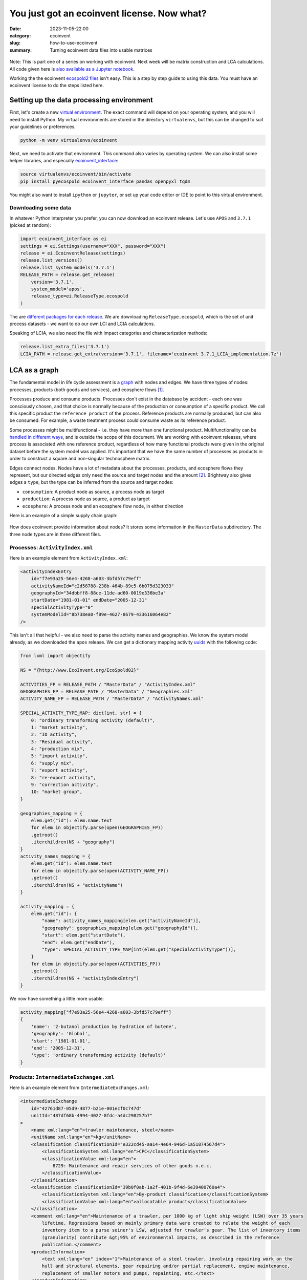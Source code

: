 You just got an ecoinvent license. Now what?
############################################

:date: 2023-11-05-22:00
:category: ecoinvent
:slug: how-to-use-ecoinvent
:summary: Turning ecoinvent data files into usable matrices

.. figure:: /images/sc-graphboard.png
    :align: center
    :width: 480 px
    :alt: XML supply chain madness

Note: This is part one of a series on working with ecoinvent. Next week will be matrix construction and LCA calculations. All code given here is `also available as a Jupyter notebook <https://github.com/cmutel/spatial-assessment-blog/blob/master/notebooks/How%20to%20use%20ecoinvent.ipynb>`__.

Working the the ecoinvent `ecospold2 files <https://ecoinvent.org/the-ecoinvent-database/data-formats/ecospold2/>`__ isn't easy. This is a step by step guide to using this data. You must have an ecoinvent license to do the steps listed here.

Setting up the data processing environment
==========================================

First, let's create a new `virtual environment <https://docs.python.org/3/library/venv.html>`__. The exact command will depend on your operating system, and you will need to install Python. My virtual environments are stored in the directory ``virtualenvs``, but this can be changed to suit your guidelines or preferences.

.. code-block:: bash

    python -m venv virtualenvs/ecoinvent

Next, we need to activate that environment. This command also varies by operating system. We can also install some helper libraries, and especially `ecoinvent_interface <https://github.com/brightway-lca/ecoinvent_interface>`__:

.. code-block:: bash

    source virtualenvs/ecoinvent/bin/activate
    pip install pyecospold ecoinvent_interface pandas openpyxl tqdm

You might also want to install ``ipython`` or ``jupyter``, or set up your code editor or IDE to point to this virtual environment.

Downloading some data
---------------------

In whatever Python interpreter you prefer, you can now download an ecoinvent release. Let's use ``APOS`` and ``3.7.1`` (picked at random):

.. code-block:: python

    import ecoinvent_interface as ei
    settings = ei.Settings(username="XXX", password="XXX")
    release = ei.EcoinventRelease(settings)
    release.list_versions()
    release.list_system_models('3.7.1')
    RELEASE_PATH = release.get_release(
        version='3.7.1',
        system_model='apos',
        release_type=ei.ReleaseType.ecospold
    )

The are `different packages for each release <https://github.com/brightway-lca/ecoinvent_interface/tree/main#database-releases>`__. We are downloading ``ReleaseType.ecospold``, which is the set of unit process datasets - we want to do our own LCI and LCIA calculations.

Speaking of LCIA, we also need the file with impact categories and characterization methods:

.. code-block:: python

    release.list_extra_files('3.7.1')
    LCIA_PATH = release.get_extra(version='3.7.1', filename='ecoinvent 3.7.1_LCIA_implementation.7z')

LCA as a graph
==============

The fundamental model in life cycle assessment is a `graph <https://en.wikipedia.org/wiki/Graph_(discrete_mathematics)>`__ with nodes and edges. We have three types of nodes: processes, products (both goods and services), and ecosphere flows [1]_.

Processes produce and consume products. Processes don't exist in the database by accident - each one was consciously chosen, and that choice is normally because of the production or consumption of a specific product. We call this specific product the ``reference product`` of the process. Reference products are normally produced, but can also be consumed. For example, a waste treatment process could consume waste as its reference product.

Some processes might be multifunctional - i.e. they have more than one functional product. Multifunctionality can be `handled in different ways <https://link.springer.com/chapter/10.1007/978-3-030-62270-1_4>`__, and is outside the scope of this document. We are working with ecoinvent releases, where process is associated with one reference product, regardless of how many functional products were given in the original dataset before the system model was applied. It's important that we have the same number of processes as products in order to construct a square and non-singular technosphere matrix.

Edges connect nodes. Nodes have a lot of metadata about the processes, products, and ecosphere flows they represent, but our directed edges only need the source and target nodes and the amount [2]_. Brightway also gives edges a ``type``, but the type can be inferred from the source and target nodes:

* ``consumption``: A product node as source, a process node as target
* ``production``: A process node as source, a product as target
* ``ecosphere``: A process node and an ecosphere flow node, in either direction

Here is an example of a simple supply chain graph:

.. figure:: /images/simple-graph-ecoinvent-a.png
    :align: center
    :width: 480 px
    :alt: production

How does ecoinvent provide information about nodes? It stores some information in the ``MasterData`` subdirectory. The three node types are in three different files.

Processes: ``ActivityIndex.xml``
--------------------------------

Here is an example element from ``ActivityIndex.xml``:

.. code-block:: xml

    <activityIndexEntry
        id="f7e93a25-56e4-4268-a603-3bfd57c79eff"
        activityNameId="c2d58788-238b-464b-89c5-6b075d323033"
        geographyId="34dbbff8-88ce-11de-ad60-0019e336be3a"
        startDate="1981-01-01" endDate="2005-12-31"
        specialActivityType="0"
        systemModelId="8b738ea0-f89e-4627-8679-433616064e82"
    />

This isn't all that helpful - we also need to parse the activity names and geographies. We know the system model already, as we downloaded the ``apos`` release. We can get a dictionary mapping activity `uuids <https://en.wikipedia.org/wiki/Universally_unique_identifier>`__ with the following code:

.. code-block:: python

    from lxml import objectify

    NS = "{http://www.EcoInvent.org/EcoSpold02}"

    ACTIVITIES_FP = RELEASE_PATH / "MasterData" / "ActivityIndex.xml"
    GEOGRAPHIES_FP = RELEASE_PATH / "MasterData" / "Geographies.xml"
    ACTIVITY_NAME_FP = RELEASE_PATH / "MasterData" / "ActivityNames.xml"

    SPECIAL_ACTIVITY_TYPE_MAP: dict[int, str] = {
        0: "ordinary transforming activity (default)",
        1: "market activity",
        2: "IO activity",
        3: "Residual activity",
        4: "production mix",
        5: "import activity",
        6: "supply mix",
        7: "export activity",
        8: "re-export activity",
        9: "correction activity",
        10: "market group",
    }

    geographies_mapping = {
        elem.get("id"): elem.name.text
        for elem in objectify.parse(open(GEOGRAPHIES_FP))
        .getroot()
        .iterchildren(NS + "geography")
    }
    activity_names_mapping = {
        elem.get("id"): elem.name.text
        for elem in objectify.parse(open(ACTIVITY_NAME_FP))
        .getroot()
        .iterchildren(NS + "activityName")
    }

    activity_mapping = {
        elem.get("id"): {
            "name": activity_names_mapping[elem.get("activityNameId")],
            "geography": geographies_mapping[elem.get("geographyId")],
            "start": elem.get("startDate"),
            "end": elem.get("endDate"),
            "type": SPECIAL_ACTIVITY_TYPE_MAP[int(elem.get("specialActivityType"))],
        }
        for elem in objectify.parse(open(ACTIVITIES_FP))
        .getroot()
        .iterchildren(NS + "activityIndexEntry")
    }

We now have something a little more usable:

.. code-block:: python

    activity_mapping["f7e93a25-56e4-4268-a603-3bfd57c79eff"]
    {
        'name': '2-butanol production by hydration of butene',
        'geography': 'Global',
        'start': '1981-01-01',
        'end': '2005-12-31',
        'type': 'ordinary transforming activity (default)'
    }

Products: ``IntermediateExchanges.xml``
---------------------------------------

Here is an example element from ``IntermediateExchanges.xml``:

.. code-block:: xml

    <intermediateExchange
        id="42761d87-05d9-4877-b21e-001ecf0c747d"
        unitId="487df68b-4994-4027-8fdc-a4dc298257b7"
    >
        <name xml:lang="en">trawler maintenance, steel</name>
        <unitName xml:lang="en">kg</unitName>
        <classification classificationId="e322cd45-aa14-4e64-946d-1a51874567d4">
            <classificationSystem xml:lang="en">CPC</classificationSystem>
            <classificationValue xml:lang="en">
                8729: Maintenance and repair services of other goods n.e.c.
            </classificationValue>
        </classification>
        <classification classificationId="39b0f0ab-1a2f-401b-9f4d-6e39400760a4">
            <classificationSystem xml:lang="en">By-product classification</classificationSystem>
            <classificationValue xml:lang="en">allocatable product</classificationValue>
        </classification>
        <comment xml:lang="en">Maintenance of a trawler, per 1000 kg of light ship weight (LSW) over 35 years
            lifetime. Regressions based on mainly primary data were created to relate the weight of each
            inventory item to a purse seiner's LSW, adjusted for trawler's gear. The list of inventory items
            (granularity) contribute &gt;95% of environmental impacts, as described in the reference
            publication.</comment>
        <productInformation>
            <text xml:lang="en" index="1">Maintenance of a steel trawler, involving repairing work on the
            hull and structural elements, gear repairing and/or partial replacement, engine maintenance,
            replacement of smaller motors and pumps, repainting, etc.</text>
        </productInformation>
    </intermediateExchange>

This is nicer, as we don't need to load additional files:

.. code-block:: python

    PRODUCTS_FP = RELEASE_PATH / "MasterData" / "IntermediateExchanges.xml"

    def maybe_missing(
        element: objectify.ObjectifiedElement, attribute: str, pi: bool | None = False
    ):
        try:
            if pi:
                return element.productInformation.find(NS + "text")
            else:
                return getattr(element, attribute).text
        except AttributeError:
            return ""


    product_mapping = {
        elem.get("id"): {
            "name": elem.name.text,
            "unit": elem.unitName.text,
            "comment": maybe_missing(elem, "comment"),
            "product_information": maybe_missing(elem, "productInformation", True),
            "classifications": dict(
                [
                    (c.classificationSystem.text, c.classificationValue.text)
                    for c in elem.iterchildren(NS + "classification")
                ]
            ),
        }
        for elem in objectify.parse(open(PRODUCTS_FP)).getroot().iterchildren()
    }

Ecosphere flows: ``ElementaryExchanges.xml``
--------------------------------------------

Here is an example element from ``ElementaryExchanges.xml``:

.. code-block:: xml

    <elementaryExchange
        id="38a622c6-f086-4763-a952-7c6b3b1c42ba"
        unitId="487df68b-4994-4027-8fdc-a4dc298257b7"
        formula="C4H10O2"
        casNumber="000110-63-4"
    >
        <name xml:lang="en">1,4-Butanediol</name>
        <unitName xml:lang="en">kg</unitName>
        <compartment subcompartmentId="e8d7772c-55ca-4dd7-b605-fee5ae764578">
            <compartment xml:lang="en">air</compartment>
            <subcompartment xml:lang="en">urban air close to ground</subcompartment>
        </compartment>
        <synonym xml:lang="en">butane-1,4-diol</synonym>
        <synonym xml:lang="en">Butylene glycol</synonym>
        <property propertyId="6393c14b-db78-445d-a47b-c0cb866a1b25" amount="0"/>
        <property propertyId="6d9e1462-80e3-4f10-b3f4-71febd6f1168" amount="0"/>
        <property propertyId="a9358458-9724-4f03-b622-106eda248916" amount="0"/>
        <property propertyId="c74c3729-e577-4081-b572-a283d2561a75" amount="0.533098393070742"/>
        <property propertyId="3a0af1d6-04c3-41c6-a3da-92c4f61e0eaa" amount="1"/>
        <property propertyId="67f102e2-9cb6-4d20-aa16-bf74d8a03326" amount="1"/>
    </elementaryExchange>

Properties can be very useful, but we don't need them to build the matrix, so will skip them for now:

.. code-block:: python

    FLOWS_FP = RELEASE_PATH / "MasterData" / "ElementaryExchanges.xml"

    ecosphere_flows_mapping = {
        elem.get("id"): {
            "name": elem.name.text,
            "unit": elem.unitName.text,
            "chemical_formula": elem.get("formula") or None,
            "CAS": elem.get("casNumber") or None,
            "compartments": [
                elem.compartment.compartment.text,
                elem.compartment.subcompartment.text,
            ],
            "synonyms": [obj.text for obj in elem.iterchildren(NS + "synonym")],
        }
        for elem in objectify.parse(open(FLOWS_FP))
        .getroot()
        .iterchildren(NS + "elementaryExchange")
    }

Ceci n'est pas un processus
---------------------------

Ecoinvent tries to model our world, and our world is messy and complicated. We already discussed how some processes can be multifunctional, and that we need to have each process be associated with one and only one reference product. The complication is that the processes we extracted from ``ActivityIndex.xml`` could still be multifunctional - in other words, the data in ``activity_mapping`` can be associated with more than one process node in our graph.

Let's find the process with the most instances:

.. code-block:: python

    product_list, process_list = [], []

    for filepath in (RELEASE_PATH / "datasets").iterdir():
        if ".spold" in filepath.name:
            process, product = filepath.name.replace(".spold", "").split("_")
            process_list.append(process)
            product_list.append(product)

    from collections import Counter
    Counter(process_list).most_common(10)
    [('9aac0778-3c9c-4ca6-b3dd-0be8226231e1', 20),
     ('2b856090-9c59-4de8-819c-eaf92a8575aa', 19),
     ('50116c55-67c9-489f-b2f9-ce04f0d62a8b', 17),
     ('3a06bdf5-24c4-43c6-8bfb-b8e4ec829916', 10),
     ('e92d2e87-3ff5-4bc8-9a46-affcc4e0b068', 10),
     ('562af63a-2c99-4896-ad9c-dfddaa86e36d', 9),
     ('f761c9ab-3ffc-479d-8f51-b4e33fd8d6a5', 9),
     ('8980bfa0-a957-4a1f-9a63-8c3a26a04cce', 9),
     ('35aad4e8-0882-4d98-8377-8c9bddd31d3f', 8),
     ('7e7169e9-ad99-443c-942f-b36e28868b45', 7)]

What process is it?

.. code-block:: python

    activity_mapping['9467f05a-e10c-4c11-9559-4c2b0838b5dc']
    {
        'name': 'primary zinc production from concentrate',
        'geography': 'Rest-of-World',
        'start': '2015-01-01',
        'end': '2021-12-31',
        'type': 'ordinary transforming activity (default)'
    }

What are the reference products for zinc production?

.. code-block:: python

    zinc_products = []

    for filepath in (RELEASE_PATH / "datasets").iterdir():
        if ".spold" in filepath.name:
            process, product = filepath.name.replace(".spold", "").split("_")
            if process == '9aac0778-3c9c-4ca6-b3dd-0be8226231e1':
                zinc_products.append(product_mapping[product]['name'])


    sorted(zinc_products)
    ['ammonium sulfate',
     'cadmium',
     'cadmium sludge from zinc electrolysis',
     'cobalt',
     'copper concentrate, sulfide ore',
     'copper sulfate',
     'copper, cathode',
     'gold',
     'gypsum, mineral',
     'heat, from steam, in chemical industry',
     'indium rich leaching residues, from zinc production',
     'iron scrap, unsorted',
     'lead',
     'lead concentrate',
     'silver',
     'sulfur',
     'sulfur dioxide, liquid',
     'sulfuric acid',
     'zinc',
     'zinc monosulfate']

It's even worse for products - the data in ``product_mapping`` is for generic products like this one:

.. code-block:: python

    product_mapping['66c93e71-f32b-4591-901c-55395db5c132']
    {
        'name': 'electricity, high voltage',
        'unit': 'kWh',
        'comment': '',
        'product_information': ('This product represents electrical energy measured in kWh. If electricity '
                                'is taken from a market for electricity, the transmission infrastructure, '
                                'country-specific losses and transformation losses (for markets for medium '
                                'and low voltage) are included. Covers voltages above 24 kV. '),
        'classifications': {
            'By-product classification': 'allocatable product',
            'CPC': '17100: Electrical energy'
        }
    }

As ecoinvent has electricity mixes for over one hundred countries, this product is the reference product for over one hundred processes, and therefore needs to be in our graph as *over one hundred different nodes*. But it's actually much more than that, as there are multiple generators producing high voltage electricity in each country:

.. code-block:: python

    Counter(product_list)['66c93e71-f32b-4591-901c-55395db5c132']
    2172

Uniquely identifying process and product nodes
----------------------------------------------

How then do we identify unique process and product nodes? Their UUIDs aren't enough, nor are their attributes like name, location, as these map one to one with their UUIDs. We have to take the combination of process and reference product UUIDs to have a guarantee of uniqueness. This is why the unit process datasets have the names that they do - it is a process UUID, and underscore, and then a product UUID.

We could just take the filename. It would be enough, but this approach has some drawbacks. The UUIDs are generated randomly, and will change from ecoinvent version to version, and even from system model to system model [3]_. We could also use a UUID generator, but this would be different every time the script was run. Instead, we can use the combined attributes of the process and reference product to have an identifier which is useful across versions and reproducible.

Which attributes should we use? For a process, we know we need name and geography. In the future, ecoinvent could have different processes across time; however, this isn't available yet, and including timestamps will break compatibility across versions. We also don't need the activity type, as we don't have processes with the same name but with a different activity type.

For products, we have a name and a unit. The classifications and product information could change between versions but this isn't a change in the meaning of the node, just the level of detail provided per release, so we ignore this for now.

There is one more element we need - a way to distinguish between products and processes. Let's call this ``type``, with the values ``product`` and ``process``.

.. code-block:: python

    import hashlib

    _ = lambda str: str.encode("utf-8")


    def unique_identifier(process_dict: dict, product_dict: dict, type: str) -> str:
        return hashlib.md5(
            _(process_dict["name"])
            + _(product_dict["name"])
            + _(product_dict["unit"])
            + _(process_dict["geography"])
            + _(type)
        ).hexdigest()

What about ecosphere flows
--------------------------

Ecosphere flows are much easier - we can just use the ``ecosphere_flows_mapping``! These ids are unique, and are shared as much as possible across system models and releases.

Parsing unit process datasets
=============================

What information do we need when we parse the unit process datasets? Each dataset will be one new process node and one new product node, and we need to keep track of them, together with their unique identifiers. We will also extract a lot of edges. Let's store edges as ``dataclasses``:

.. code-block:: python

    from dataclasses import dataclass

    @dataclass
    class TechnosphereEdge:
        source: str  # Our unique identifier
        target: str  # Our unique identifier
        amount: float
        positive: bool = True

    @dataclass
    class EcosphereEdge:
        flow: str     # ecoinvent UUID
        process: str  # Our unique identifier
        amount: float

In the technosphere - the interaction between processes and products - we need to know if the products are being consumed, in which case they would need a negative sign, or being produced, where they would be positive. The numbers in the unit process dataset won't reflect this bifurcation. As usual, the ecosphere is easier - we can just insert the amounts from the ecosphere edges.

There is one last wrinkle before we can parse 20.000 XML files. In the definition of edges, the producing process normally has its UUID given in the attribute ``activityLinkId`` (don't ask) - but not always! If this attribute isn't present, it is a production edge, and we can take the UUID of the unit process dataset itself.

We will use the `pyecospold <https://github.com/sami-m-g/pyecospold>`__ library as it has a few convenience functions. This library is quite strict, and you could get errors if invalid data is passed. One could always use bare ``lxml`` in that case.

.. code-block:: python

    import pyecospold
    from pyecospold.model_v2 import IntermediateExchange, Activity, FlowData
    from tqdm import tqdm

Let's define our data containers and some helper functions:

.. code-block:: python

    process_nodes, product_nodes = {}, {}
    technosphere_edges, ecosphere_edges = [], []
    INPUTS = ("Materials/Fuels", "Electricity/Heat", "Services", "From Technosphere (unspecified)")


    def get_process_id(edge: IntermediateExchange, activity: Activity) -> str:
        return edge.activityLinkId or activity.id


    def reference_product(flows: FlowData) -> str:
        candidates = [
            edge for edge in flows.intermediateExchanges
            if edge.groupStr == "ReferenceProduct"
            and edge.amount != 0
        ]
        if not len(candidates) == 1:
            raise ValueError("Can't find reference product")
        return candidates[0].intermediateExchangeId

Finally, we can iterate over all inventory datasets:

.. code-block:: python

    for filepath in tqdm((RELEASE_PATH / "datasets").iterdir()):
        if not filepath.name.endswith(".spold"):
            continue
        ecospold = pyecospold.parse_file_v2(filepath)
        activity = ecospold.activityDataset.activityDescription.activity[0]

        this_process = activity_mapping[activity.id]
        this_product = product_mapping[reference_product(ecospold.activityDataset.flowData)]

        this_process_id = unique_identifier(this_process, this_product, "process")
        this_product_id = unique_identifier(this_process, this_product, "product")

        process_nodes[this_process_id] = (this_process, this_product)
        product_nodes[this_product_id] = (this_process, this_product)

        for edge in ecospold.activityDataset.flowData.intermediateExchanges:
            if not edge.amount:
                continue

            other_process = activity_mapping[get_process_id(edge=edge, activity=activity)]
            other_product = product_mapping[edge.intermediateExchangeId]
            other_product_id = unique_identifier(other_process, other_product, "product")

            is_input_edge = edge.groupStr in INPUTS
            if is_input_edge:
                technosphere_edges.append(TechnosphereEdge(
                    source=other_product_id,
                    target=this_process_id,
                    amount=edge.amount,
                    positive=False
                ))
            else:
                technosphere_edges.append(TechnosphereEdge(
                    source=this_process_id,
                    target=other_product_id,
                    amount=edge.amount,
                    positive=True
                ))

        for edge in ecospold.activityDataset.flowData.elementaryExchanges:
            ecosphere_edges.append(EcosphereEdge(
                flow=edge.elementaryExchangeId,
                process=this_process_id,
                amount=edge.amount
            ))

What about LCIA
===============

We need LCIA data - impact categories and characterization factors - to impact assessment calculations. This data is provided in a completely different format because... reasons?

We can load the excel workbook as pandas dataframes:

.. code-block:: python

    import pandas

    characterization_factors = pandas.read_excel(
        LCIA_PATH / "LCIA_implementation_3.7.1.xlsx", sheet_name="CFs"
    )
    characterization_units = pandas.read_excel(
        LCIA_PATH / "LCIA_implementation_3.7.1.xlsx", sheet_name="units"
    )

This is already a decent format, though we would need to link the ecosphere flow names and compartments to the UUIDs. But as we were using dataclasses for other edges, let's treat characterization in a similar way, and get references to the unique identifier while we are at it:

.. code-block:: python

    @dataclass
    class CharacterizationFactor:
        flow: str
        amount: float


    lcia_reverse_mapping = {
        (v['name'],) + tuple(v["compartments"]): k
        for k, v in ecosphere_flows_mapping.items()
    }

    impact_categories = {
        tuple(obj[:3]): {
            'cfs': []
        }
        for obj in characterization_factors.values.tolist()
    }

    for obj in characterization_factors.values.tolist():
        impact_categories[tuple(obj[:3])]['cfs'].append(
            CharacterizationFactor(
                flow=lcia_reverse_mapping[tuple(obj[3:6])],
                amount=obj[6]
            )
        )

    for obj in characterization_factors.values.tolist():
        impact_categories[tuple(obj[:3])]['unit'] = obj[3]

Version history
=============================

V2 (2023-11-06)
---------------

* Skip technosphere edges with amount ``0``
* Condense code to a single class in Notebook

V1 (2023-11-05)
---------------

Initial publication

Footnotes
=========

.. [1] Brightway uses the term `biosphere <https://en.wikipedia.org/wiki/Biosphere>`__ instead of ecosphere, but we want to be clear that the ecosphere includes both biotic and abiotic objects.

.. [2] The amount can include uncertainty, though uncertainty isn't considered in this post as it makes the code longer and harder to understand.

.. [3] It seems like some UUID are stable, but I don't really understand how stays the same and what changes. If I calculated correctly, around 100 of around 20 thousand files had the same filename in 3.7.1 and 3.8, which is more than zero, but still pretty small.
